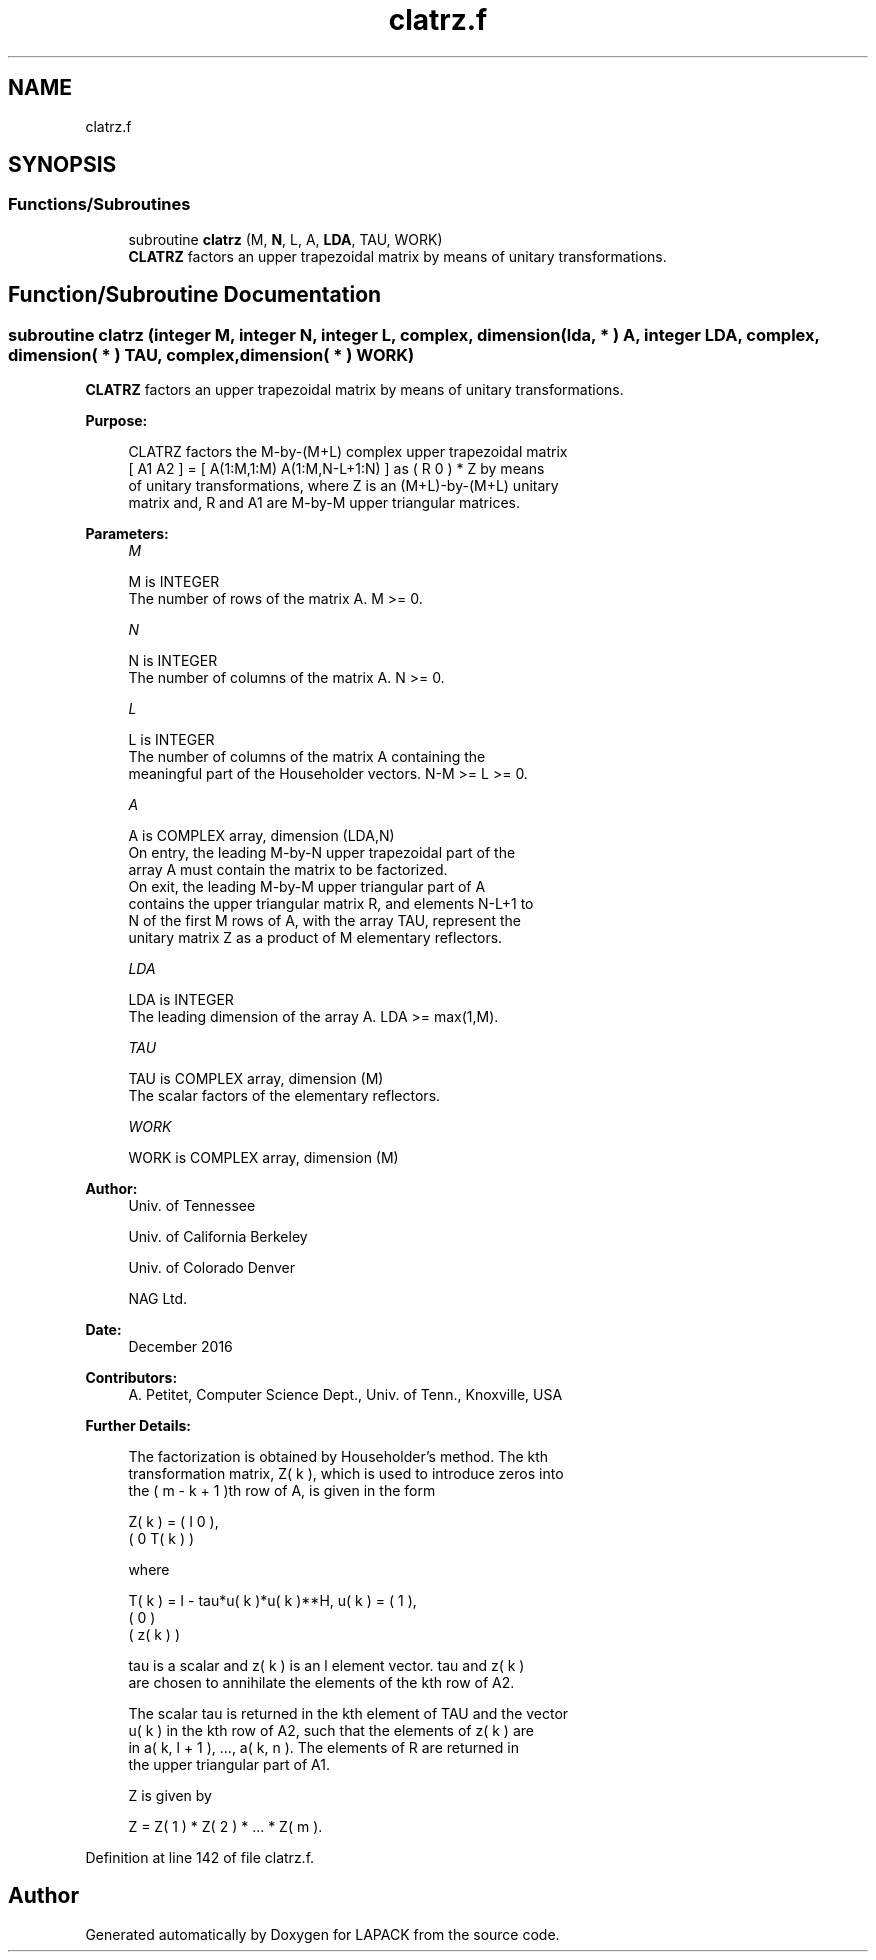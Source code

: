 .TH "clatrz.f" 3 "Tue Nov 14 2017" "Version 3.8.0" "LAPACK" \" -*- nroff -*-
.ad l
.nh
.SH NAME
clatrz.f
.SH SYNOPSIS
.br
.PP
.SS "Functions/Subroutines"

.in +1c
.ti -1c
.RI "subroutine \fBclatrz\fP (M, \fBN\fP, L, A, \fBLDA\fP, TAU, WORK)"
.br
.RI "\fBCLATRZ\fP factors an upper trapezoidal matrix by means of unitary transformations\&. "
.in -1c
.SH "Function/Subroutine Documentation"
.PP 
.SS "subroutine clatrz (integer M, integer N, integer L, complex, dimension( lda, * ) A, integer LDA, complex, dimension( * ) TAU, complex, dimension( * ) WORK)"

.PP
\fBCLATRZ\fP factors an upper trapezoidal matrix by means of unitary transformations\&.  
.PP
\fBPurpose: \fP
.RS 4

.PP
.nf
 CLATRZ factors the M-by-(M+L) complex upper trapezoidal matrix
 [ A1 A2 ] = [ A(1:M,1:M) A(1:M,N-L+1:N) ] as ( R  0 ) * Z by means
 of unitary transformations, where  Z is an (M+L)-by-(M+L) unitary
 matrix and, R and A1 are M-by-M upper triangular matrices.
.fi
.PP
 
.RE
.PP
\fBParameters:\fP
.RS 4
\fIM\fP 
.PP
.nf
          M is INTEGER
          The number of rows of the matrix A.  M >= 0.
.fi
.PP
.br
\fIN\fP 
.PP
.nf
          N is INTEGER
          The number of columns of the matrix A.  N >= 0.
.fi
.PP
.br
\fIL\fP 
.PP
.nf
          L is INTEGER
          The number of columns of the matrix A containing the
          meaningful part of the Householder vectors. N-M >= L >= 0.
.fi
.PP
.br
\fIA\fP 
.PP
.nf
          A is COMPLEX array, dimension (LDA,N)
          On entry, the leading M-by-N upper trapezoidal part of the
          array A must contain the matrix to be factorized.
          On exit, the leading M-by-M upper triangular part of A
          contains the upper triangular matrix R, and elements N-L+1 to
          N of the first M rows of A, with the array TAU, represent the
          unitary matrix Z as a product of M elementary reflectors.
.fi
.PP
.br
\fILDA\fP 
.PP
.nf
          LDA is INTEGER
          The leading dimension of the array A.  LDA >= max(1,M).
.fi
.PP
.br
\fITAU\fP 
.PP
.nf
          TAU is COMPLEX array, dimension (M)
          The scalar factors of the elementary reflectors.
.fi
.PP
.br
\fIWORK\fP 
.PP
.nf
          WORK is COMPLEX array, dimension (M)
.fi
.PP
 
.RE
.PP
\fBAuthor:\fP
.RS 4
Univ\&. of Tennessee 
.PP
Univ\&. of California Berkeley 
.PP
Univ\&. of Colorado Denver 
.PP
NAG Ltd\&. 
.RE
.PP
\fBDate:\fP
.RS 4
December 2016 
.RE
.PP
\fBContributors: \fP
.RS 4
A\&. Petitet, Computer Science Dept\&., Univ\&. of Tenn\&., Knoxville, USA 
.RE
.PP
\fBFurther Details: \fP
.RS 4

.PP
.nf
  The factorization is obtained by Householder's method.  The kth
  transformation matrix, Z( k ), which is used to introduce zeros into
  the ( m - k + 1 )th row of A, is given in the form

     Z( k ) = ( I     0   ),
              ( 0  T( k ) )

  where

     T( k ) = I - tau*u( k )*u( k )**H,   u( k ) = (   1    ),
                                                 (   0    )
                                                 ( z( k ) )

  tau is a scalar and z( k ) is an l element vector. tau and z( k )
  are chosen to annihilate the elements of the kth row of A2.

  The scalar tau is returned in the kth element of TAU and the vector
  u( k ) in the kth row of A2, such that the elements of z( k ) are
  in  a( k, l + 1 ), ..., a( k, n ). The elements of R are returned in
  the upper triangular part of A1.

  Z is given by

     Z =  Z( 1 ) * Z( 2 ) * ... * Z( m ).
.fi
.PP
 
.RE
.PP

.PP
Definition at line 142 of file clatrz\&.f\&.
.SH "Author"
.PP 
Generated automatically by Doxygen for LAPACK from the source code\&.
